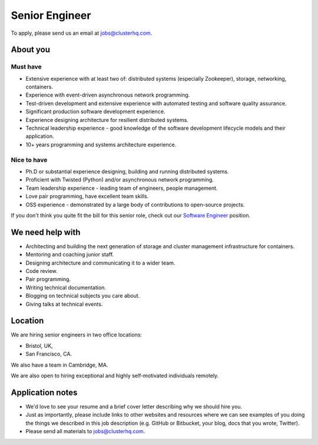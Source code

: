 Senior Engineer
===============

To apply, please send us an email at jobs@clusterhq.com.

About you
---------

Must have
~~~~~~~~~

-  Extensive experience with at least two of: distributed systems (especially Zookeeper), storage, networking, containers.
-  Experience with event-driven asynchronous network programming.
-  Test-driven development and extensive experience with automated testing and software quality assurance.
-  Significant production software development experience.
-  Experience designing architecture for resilient distributed systems.
-  Technical leadership experience - good knowledge of the software development lifecycle models and their application.
-  10+ years programming and systems architecture experience.

Nice to have
~~~~~~~~~~~~

-  Ph.D or substantial experience designing, building and running distributed systems.
-  Proficient with Twisted (Python) and/or asynchronous network programming.
-  Team leadership experience - leading team of engineers, people management.
-  Love pair programming, have excellent team skills.
-  OSS experience - demonstrated by a large body of contributions to open-source projects.

If you don't think you quite fit the bill for this senior role, check out our `Software Engineer <software-engineer.rst>`__ position.

We need help with
-----------------

-  Architecting and building the next generation of storage and cluster management infrastructure for containers.
-  Mentoring and coaching junior staff.
-  Designing architecture and communicating it to a wider team.
-  Code review.
-  Pair programming.
-  Writing technical documentation.
-  Blogging on technical subjects you care about.
-  Giving talks at technical events.

Location
--------

We are hiring senior engineers in two office locations:

-  Bristol, UK,
-  San Francisco, CA.

We also have a team in Cambridge, MA.

We are also open to hiring exceptional and highly self-motivated individuals remotely.

Application notes
-----------------

-  We'd love to see your resume and a brief cover letter describing why we should hire you.
-  Just as importantly, please include links to other websites and resources where we can see examples of you doing the things we described in this job description (e.g. GitHub or Bitbucket, your blog, docs that you wrote, Twitter).
-  Please send all materials to jobs@clusterhq.com.

